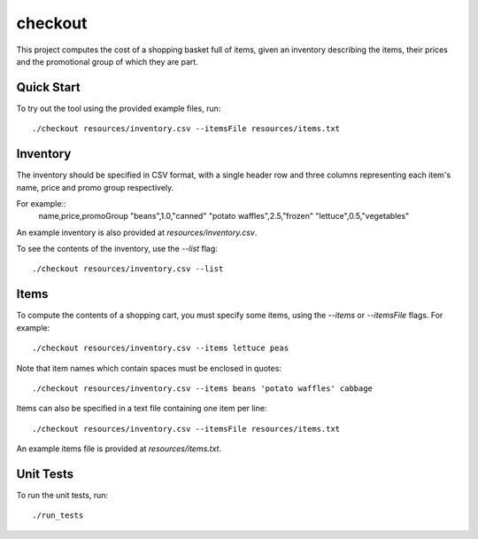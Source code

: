 checkout
========

This project computes the cost of a shopping basket full of items,
given an inventory describing the items, their prices and the promotional
group of which they are part.

Quick Start
-----------

To try out the tool using the provided example files, run::

 ./checkout resources/inventory.csv --itemsFile resources/items.txt

Inventory
---------

The inventory should be specified in CSV format, with a single header row and
three columns representing each item's name, price and promo group respectively.

For example::
    name,price,promoGroup
    "beans",1.0,"canned"
    "potato waffles",2.5,"frozen"
    "lettuce",0.5,"vegetables"

An example inventory is also provided at `resources/inventory.csv`.

To see the contents of the inventory, use the `--list` flag::

 ./checkout resources/inventory.csv --list

Items
-----

To compute the contents of a shopping cart, you must specify some items, using
the `--items` or `--itemsFile` flags. For example::

 ./checkout resources/inventory.csv --items lettuce peas

Note that item names which contain spaces must be enclosed in quotes::

 ./checkout resources/inventory.csv --items beans 'potato waffles' cabbage

Items can also be specified in a text file containing one item per line::

 ./checkout resources/inventory.csv --itemsFile resources/items.txt

An example items file is provided at `resources/items.txt`.

Unit Tests
----------

To run the unit tests, run::

 ./run_tests
